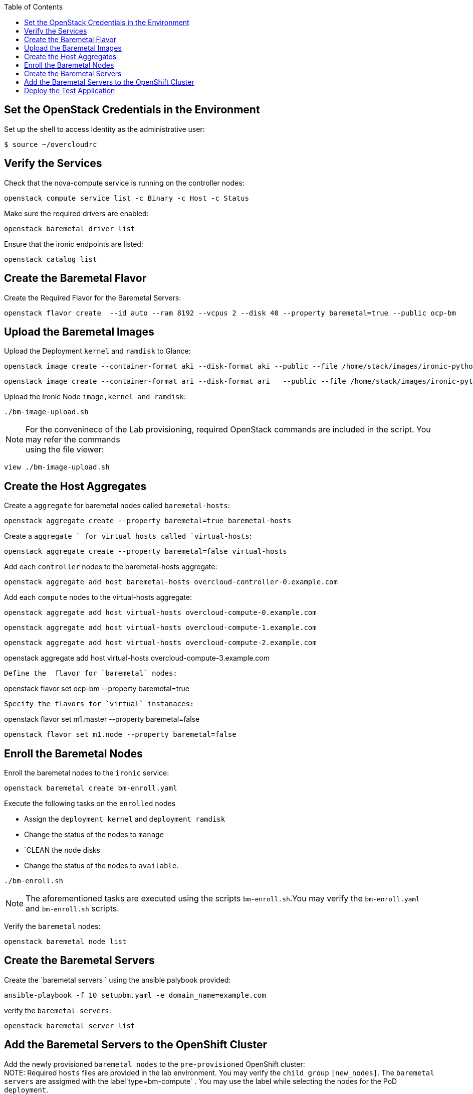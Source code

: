 :hardbreaks:
:scrollbar:
:data-uri:
:toc2:
:showdetailed:

== Set the OpenStack Credentials in the Environment

Set up the shell to access Identity as the administrative user:
----
$ source ~/overcloudrc
----
== Verify the Services

Check that the nova-compute service is running on the controller nodes:
----
openstack compute service list -c Binary -c Host -c Status
----
Make sure the required drivers are enabled:
----
openstack baremetal driver list
----
Ensure that the ironic endpoints are listed:
----
openstack catalog list
----
== Create the Baremetal Flavor

Create the Required Flavor for the Baremetal Servers:
----
openstack flavor create  --id auto --ram 8192 --vcpus 2 --disk 40 --property baremetal=true --public ocp-bm
----
== Upload the Baremetal Images

Upload the  Deployment `kernel` and `ramdisk` to Glance:
----
openstack image create --container-format aki --disk-format aki --public --file /home/stack/images/ironic-python-agent.kernel bm-deploy-kernel
----
----
openstack image create --container-format ari --disk-format ari   --public --file /home/stack/images/ironic-python-agent.initramfs bm-deploy-ramdisk
----

Upload the Ironic Node `image,kernel and ramdisk`:

----
./bm-image-upload.sh
----
NOTE: For the conveninece of the Lab provisioning, required OpenStack  commands are included in the script. You may refer the commands
using the file viewer:
----
view ./bm-image-upload.sh

----

== Create the Host Aggregates

Create a `aggregate` for baremetal nodes called `baremetal-hosts`:
----
openstack aggregate create --property baremetal=true baremetal-hosts
----
Create a `aggregate ` for virtual hosts called `virtual-hosts`:
----
openstack aggregate create --property baremetal=false virtual-hosts
----
Add each `controller` nodes to the baremetal-hosts aggregate:
----
openstack aggregate add host baremetal-hosts overcloud-controller-0.example.com
----
Add each `compute` nodes to the virtual-hosts aggregate:
----
openstack aggregate add host virtual-hosts overcloud-compute-0.example.com
----
----
openstack aggregate add host virtual-hosts overcloud-compute-1.example.com
----
----
openstack aggregate add host virtual-hosts overcloud-compute-2.example.com
----
openstack aggregate add host virtual-hosts overcloud-compute-3.example.com
----
Define the  flavor for `baremetal` nodes:
----
openstack flavor set ocp-bm --property baremetal=true
----
Specify the flavors for `virtual` instanaces:
----
openstack flavor set m1.master --property baremetal=false
----
openstack flavor set m1.node --property baremetal=false
----
== Enroll the Baremetal Nodes

Enroll the baremetal nodes to the `ironic` service:
----
openstack baremetal create bm-enroll.yaml
----
Execute the following tasks on the `enrolled` nodes

*** Assign the `deployment kernel` and `deployment ramdisk`
*** Change the status of the nodes to `manage`
*** `CLEAN the node disks
*** Change the status of the nodes to `available`.
----
./bm-enroll.sh
----
NOTE: The aforementioned tasks are executed using the scripts `bm-enroll.sh`.You may verify the `bm-enroll.yaml` and `bm-enroll.sh` scripts.

Verify the `baremetal` nodes:
----
openstack baremetal node list
----
== Create the Baremetal Servers

Create the `baremetal servers ` using the ansible palybook provided:
----
ansible-playbook -f 10 setupbm.yaml -e domain_name=example.com
----
verify the `baremetal servers`:
----
openstack baremetal server list
----
== Add the Baremetal Servers to the OpenShift Cluster

Add the newly provisioned `baremetal nodes` to the `pre-provisioned` OpenShift cluster:
NOTE: Required `hosts` files are provided in the lab environment. You may verify the `child group` `[new_nodes]`. The `baremetal servers` are assigmed with the label`type=bm-compute` . You may use the label while selecting the nodes for the PoD `deployment`.
----
ansible-playbook -f 10 /usr/share/ansible/openshift-ansible/playbooks/openshift-node/scaleup.yml
----
Post completion of the `scale up`  task, verify the available nodes:
----
oc get nodes  --show-labels
----
== Deploy the Test Application

Create a Project on OpenShift to deploy the `testapp`:
----
oc new-project node-selector-app
----

Deploy the test apps on OpenShift manifests with `NodeSelector`.
----
oc create -f frontend.yaml
----
----
oc create -f db.yaml
----

Verify the `PoD` distribution of the newly deployed application:
----
oc get po -n node-selector-ap -o wide
----
NOTE: You could see that the `email service pods` deployed on `virtual instances` and `mysql` pods on `baremetal servers`.









                                                                                       
